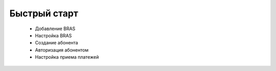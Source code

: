 Быстрый старт
###########################################

 * Добавление BRAS
 * Настройка BRAS
 * Создание абонента
 * Авторизация абонентом
 * Настройка приема платежей
